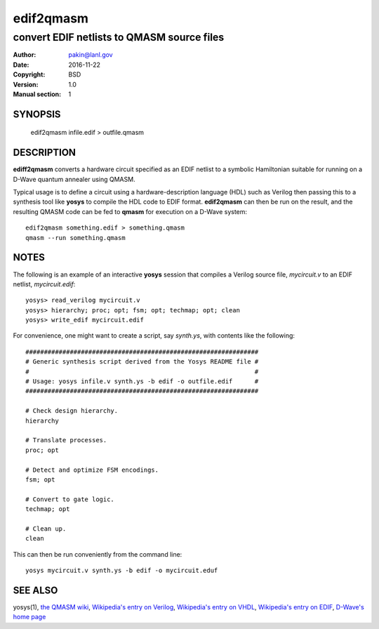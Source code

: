 ==========
edif2qmasm
==========

-------------------------------------------
convert EDIF netlists to QMASM source files
-------------------------------------------

:Author: pakin@lanl.gov
:Date: 2016-11-22
:Copyright: BSD
:Version: 1.0
:Manual section: 1

SYNOPSIS
========

    edif2qmasm infile.edif > outfile.qmasm

DESCRIPTION
===========

**ediff2qmasm** converts a hardware circuit specified as an EDIF
netlist to a symbolic Hamiltonian suitable for running on a D-Wave
quantum annealer using QMASM.

Typical usage is to define a circuit using a hardware-description
language (HDL) such as Verilog then passing this to a synthesis tool
like **yosys** to compile the HDL code to EDIF format.  **edif2qmasm**
can then be run on the result, and the resulting QMASM code can be fed
to **qmasm** for execution on a D-Wave system::

    edif2qmasm something.edif > something.qmasm
    qmasm --run something.qmasm

NOTES
=====

The following is an example of an interactive **yosys** session that
compiles a Verilog source file, *mycircuit.v* to an EDIF netlist,
*mycircuit.edif*::

    yosys> read_verilog mycircuit.v
    yosys> hierarchy; proc; opt; fsm; opt; techmap; opt; clean
    yosys> write_edif mycircuit.edif

For convenience, one might want to create a script, say *synth.ys*,
with contents like the following::

    ###############################################################
    # Generic synthesis script derived from the Yosys README file #
    #                                                             #
    # Usage: yosys infile.v synth.ys -b edif -o outfile.edif      #
    ###############################################################

    # Check design hierarchy.
    hierarchy

    # Translate processes.
    proc; opt

    # Detect and optimize FSM encodings.
    fsm; opt

    # Convert to gate logic.
    techmap; opt

    # Clean up.
    clean

This can then be run conveniently from the command line::

    yosys mycircuit.v synth.ys -b edif -o mycircuit.eduf

SEE ALSO
========

yosys(1),
`the QMASM wiki <https://github.com/losalamos/qmasm/wiki>`__,
`Wikipedia's entry on Verilog <https://en.wikipedia.org/wiki/Verilog>`__,
`Wikipedia's entry on VHDL <https://en.wikipedia.org/wiki/VHDL>`__,
`Wikipedia's entry on EDIF <https://en.wikipedia.org/wiki/EDIF>`__,
`D-Wave's home page <http://www.dwavesys.com/>`__

